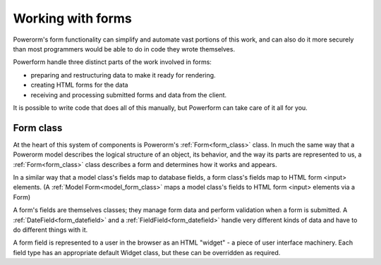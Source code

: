 Working with forms
##################

Powerorm's form functionality can simplify and automate vast portions of this work, and can also do it more securely
than most programmers would be able to do in code they wrote themselves.

Powerform handle three distinct parts of the work involved in forms:

- preparing and restructuring data to make it ready for rendering.
- creating HTML forms for the data
- receiving and processing submitted forms and data from the client.

It is possible to write code that does all of this manually, but Powerform can take care of it all for you.

Form class
----------

At the heart of this system of components is Powerorm's :ref:`Form<form_class>` class. In much the same way that a
Powerorm model describes the logical structure of an object, its behavior, and the way its parts are represented to us,
a :ref:`Form<form_class>` class describes a form and determines how it works and appears.

In a similar way that a model class's fields map to database fields, a form class's fields map to HTML form <input>
elements. (A :ref:`Model Form<model_form_class>` maps a model class's fields to HTML form <input> elements via a Form)

A form's fields are themselves classes; they manage form data and perform validation when a form is submitted.
A :ref:`DateField<form_datefield>` and a :ref:`FieldField<form_datefield>` handle very different kinds of data and have 
to do different things with it.

A form field is represented to a user in the browser as an HTML "widget" - a piece of user interface machinery.
Each field type has an appropriate default Widget class, but these can be overridden as required.